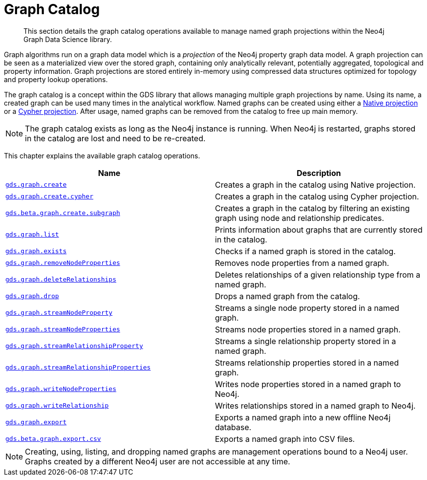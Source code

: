 [[graph-catalog-ops]]
= Graph Catalog

[abstract]
--
This section details the graph catalog operations available to manage named graph projections within the Neo4j Graph Data Science library.
--

Graph algorithms run on a graph data model which is a _projection_ of the Neo4j property graph data model.
A graph projection can be seen as a materialized view over the stored graph, containing only analytically relevant, potentially aggregated, topological and property information.
Graph projections are stored entirely in-memory using compressed data structures optimized for topology and property lookup operations.

The graph catalog is a concept within the GDS library that allows managing multiple graph projections by name.
Using its name, a created graph can be used many times in the analytical workflow.
Named graphs can be created using either a <<catalog-graph-create, Native projection>> or a <<catalog-graph-create-cypher, Cypher projection>>.
After usage, named graphs can be removed from the catalog to free up main memory.

[NOTE]
====
The graph catalog exists as long as the Neo4j instance is running.
When Neo4j is restarted, graphs stored in the catalog are lost and need to be re-created.
====

This chapter explains the available graph catalog operations.

[[table-proc]]
[opts=header,cols="1m,1"]
|===
| Name                                                                          | Description
| <<catalog-graph-create, gds.graph.create>>                                    | Creates a graph in the catalog using Native projection.
| <<catalog-graph-create-cypher, gds.graph.create.cypher>>                      | Creates a graph in the catalog using Cypher projection.
| <<catalog-graph-create-subgraph, gds.beta.graph.create.subgraph>>             | Creates a graph in the catalog by filtering an existing graph using node and relationship predicates.
| <<catalog-graph-list, gds.graph.list>>                                        | Prints information about graphs that are currently stored in the catalog.
| <<catalog-graph-exists, gds.graph.exists>>                                    | Checks if a named graph is stored in the catalog.
| <<graph-catalog-node-ops, gds.graph.removeNodeProperties>>                    | Removes node properties from a named graph.
| <<catalog-graph-delete-rel-type, gds.graph.deleteRelationships>>              | Deletes relationships of a given relationship type from a named graph.
| <<catalog-graph-drop, gds.graph.drop>>                                        | Drops a named graph from the catalog.
| <<graph-catalog-node-ops, gds.graph.streamNodeProperty>>                      | Streams a single node property stored in a named graph.
| <<graph-catalog-node-ops, gds.graph.streamNodeProperties>>                    | Streams node properties stored in a named graph.
| <<graph-catalog-relationship-ops, gds.graph.streamRelationshipProperty>>      | Streams a single relationship property stored in a named graph.
| <<graph-catalog-relationship-ops, gds.graph.streamRelationshipProperties>>    | Streams relationship properties stored in a named graph.
| <<graph-catalog-node-ops, gds.graph.writeNodeProperties>>                     | Writes node properties stored in a named graph to Neo4j.
| <<graph-catalog-relationship-ops, gds.graph.writeRelationship>>               | Writes relationships stored in a named graph to Neo4j.
| <<catalog-graph-export-database, gds.graph.export>>                           | Exports a named graph into a new offline Neo4j database.
| <<catalog-graph-export-csv, gds.beta.graph.export.csv>>                       | Exports a named graph into CSV files.
|===

[NOTE]
====
Creating, using, listing, and dropping named graphs are management operations bound to a Neo4j user.
Graphs created by a different Neo4j user are not accessible at any time.
====
